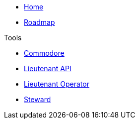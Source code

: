 * xref:index.adoc[Home]
* xref:roadmap.adoc[Roadmap]

.Tools
* xref:commodore::index.adoc[Commodore]
* xref:lieutenant-api::index.adoc[Lieutenant API]
* xref:lieutenant-operator::index.adoc[Lieutenant Operator]
* xref:steward::index.adoc[Steward]
